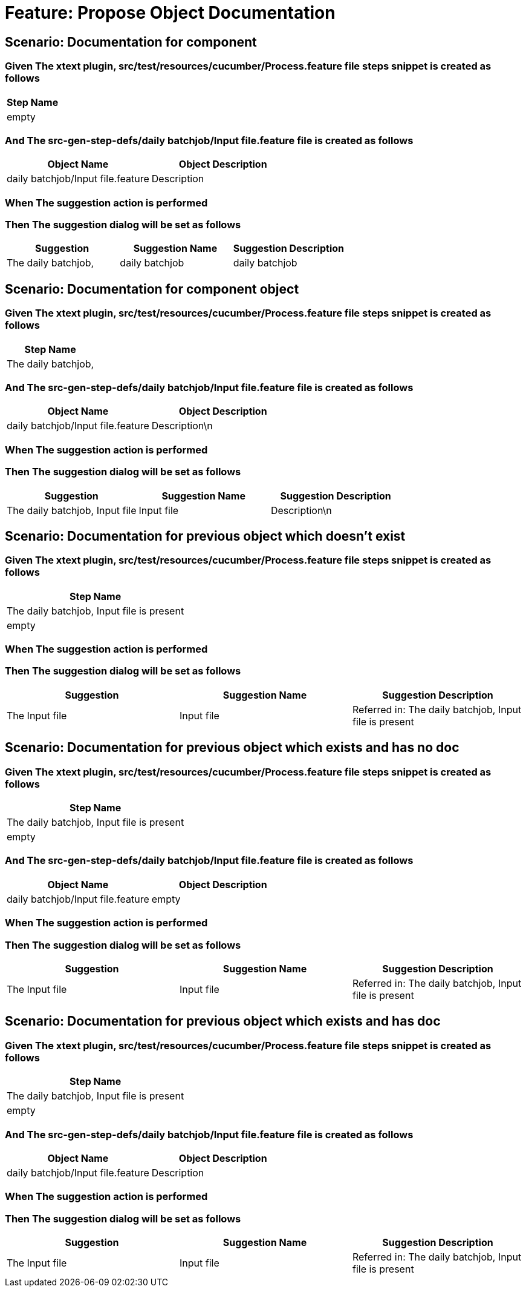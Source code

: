 = Feature: Propose Object Documentation

== Scenario: Documentation for component

=== Given The xtext plugin, src/test/resources/cucumber/Process.feature file steps snippet is created as follows

[options="header"]
|===
| Step Name
| empty
|===

=== And The src-gen-step-defs/daily batchjob/Input file.feature file is created as follows

[options="header"]
|===
| Object Name| Object Description
| daily batchjob/Input file.feature| Description
|===

=== When The suggestion action is performed

=== Then The suggestion dialog will be set as follows

[options="header"]
|===
| Suggestion| Suggestion Name| Suggestion Description
| The daily batchjob,| daily batchjob| daily batchjob
|===

== Scenario: Documentation for component object

=== Given The xtext plugin, src/test/resources/cucumber/Process.feature file steps snippet is created as follows

[options="header"]
|===
| Step Name
| The daily batchjob,
|===

=== And The src-gen-step-defs/daily batchjob/Input file.feature file is created as follows

[options="header"]
|===
| Object Name| Object Description
| daily batchjob/Input file.feature| Description\n
|===

=== When The suggestion action is performed

=== Then The suggestion dialog will be set as follows

[options="header"]
|===
| Suggestion| Suggestion Name| Suggestion Description
| The daily batchjob, Input file| Input file| Description\n
|===

== Scenario: Documentation for previous object which doesn't exist

=== Given The xtext plugin, src/test/resources/cucumber/Process.feature file steps snippet is created as follows

[options="header"]
|===
| Step Name
| The daily batchjob, Input file is present
| empty
|===

=== When The suggestion action is performed

=== Then The suggestion dialog will be set as follows

[options="header"]
|===
| Suggestion| Suggestion Name| Suggestion Description
| The Input file| Input file| Referred in: The daily batchjob, Input file is present
|===

== Scenario: Documentation for previous object which exists and has no doc

=== Given The xtext plugin, src/test/resources/cucumber/Process.feature file steps snippet is created as follows

[options="header"]
|===
| Step Name
| The daily batchjob, Input file is present
| empty
|===

=== And The src-gen-step-defs/daily batchjob/Input file.feature file is created as follows

[options="header"]
|===
| Object Name| Object Description
| daily batchjob/Input file.feature| empty
|===

=== When The suggestion action is performed

=== Then The suggestion dialog will be set as follows

[options="header"]
|===
| Suggestion| Suggestion Name| Suggestion Description
| The Input file| Input file| Referred in: The daily batchjob, Input file is present
|===

== Scenario: Documentation for previous object which exists and has doc

=== Given The xtext plugin, src/test/resources/cucumber/Process.feature file steps snippet is created as follows

[options="header"]
|===
| Step Name
| The daily batchjob, Input file is present
| empty
|===

=== And The src-gen-step-defs/daily batchjob/Input file.feature file is created as follows

[options="header"]
|===
| Object Name| Object Description
| daily batchjob/Input file.feature| Description
|===

=== When The suggestion action is performed

=== Then The suggestion dialog will be set as follows

[options="header"]
|===
| Suggestion| Suggestion Name| Suggestion Description
| The Input file| Input file| Referred in: The daily batchjob, Input file is present
|===
